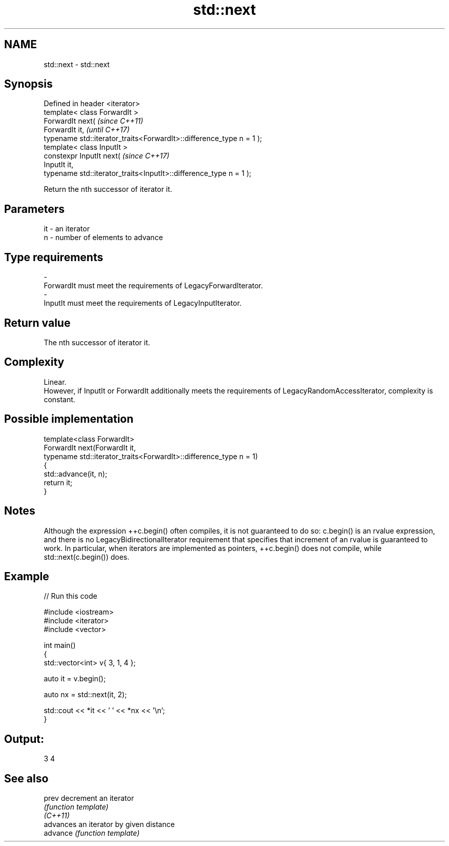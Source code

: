 .TH std::next 3 "2020.03.24" "http://cppreference.com" "C++ Standard Libary"
.SH NAME
std::next \- std::next

.SH Synopsis

  Defined in header <iterator>
  template< class ForwardIt >
  ForwardIt next(                                                     \fI(since C++11)\fP
  ForwardIt it,                                                       \fI(until C++17)\fP
  typename std::iterator_traits<ForwardIt>::difference_type n = 1 );
  template< class InputIt >
  constexpr InputIt next(                                             \fI(since C++17)\fP
  InputIt it,
  typename std::iterator_traits<InputIt>::difference_type n = 1 );

  Return the nth successor of iterator it.

.SH Parameters


  it - an iterator
  n  - number of elements to advance
.SH Type requirements
  -
  ForwardIt must meet the requirements of LegacyForwardIterator.
  -
  InputIt must meet the requirements of LegacyInputIterator.


.SH Return value

  The nth successor of iterator it.

.SH Complexity

  Linear.
  However, if InputIt or ForwardIt additionally meets the requirements of LegacyRandomAccessIterator, complexity is constant.

.SH Possible implementation



    template<class ForwardIt>
    ForwardIt next(ForwardIt it,
                   typename std::iterator_traits<ForwardIt>::difference_type n = 1)
    {
        std::advance(it, n);
        return it;
    }



.SH Notes

  Although the expression ++c.begin() often compiles, it is not guaranteed to do so: c.begin() is an rvalue expression, and there is no LegacyBidirectionalIterator requirement that specifies that increment of an rvalue is guaranteed to work. In particular, when iterators are implemented as pointers, ++c.begin() does not compile, while std::next(c.begin()) does.

.SH Example

  
// Run this code

    #include <iostream>
    #include <iterator>
    #include <vector>

    int main()
    {
        std::vector<int> v{ 3, 1, 4 };

        auto it = v.begin();

        auto nx = std::next(it, 2);

        std::cout << *it << ' ' << *nx << '\\n';
    }

.SH Output:

    3 4


.SH See also



  prev    decrement an iterator
          \fI(function template)\fP
  \fI(C++11)\fP
          advances an iterator by given distance
  advance \fI(function template)\fP




